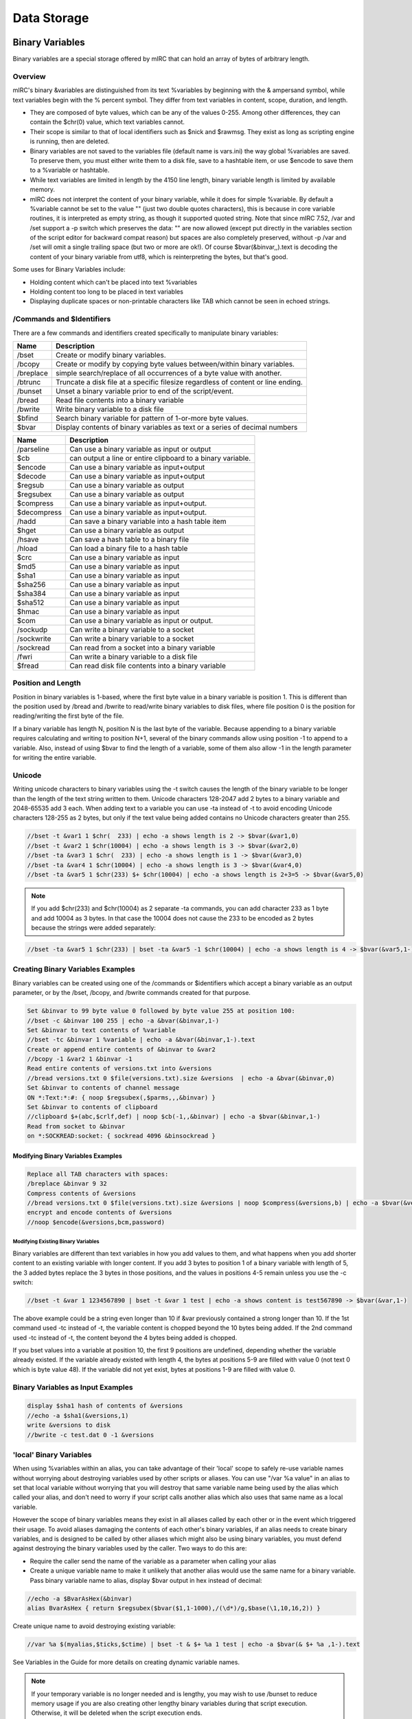 Data Storage
============

Binary Variables
----------------

Binary variables are a special storage offered by mIRC that can hold an array of bytes of arbitrary length.

Overview
~~~~~~~~

mIRC's binary &variables are distinguished from its text %variables by beginning with the & ampersand symbol, while text variables begin with the % percent symbol. They differ from text variables in content, scope, duration, and length.

-  They are composed of byte values, which can be any of the values 0-255. Among other differences, they can contain the $chr(0) value, which text variables cannot.
-  Their scope is similar to that of local identifiers such as $nick and $rawmsg. They exist as long as scripting engine is running, then are deleted.
-  Binary variables are not saved to the variables file (default name is vars.ini) the way global %variables are saved. To preserve them, you must either write them to a disk file, save to a hashtable item, or use $encode to save them to a %variable or hashtable.
-  While text variables are limited in length by the 4150 line length, binary variable length is limited by available memory.
-  mIRC does not interpret the content of your binary variable, while it does for simple %variable. By default a %variable cannot be set to the value "" (just two double quotes characters), this is because in core variable routines, it is interpreted as empty string, as though it supported quoted string. Note that since mIRC 7.52, /var and /set support a -p switch which preserves the data: "" are now allowed (except put directly in the variables section of the script editor for backward compat reason) but spaces are also completely preserved, without -p /var and /set will omit a single trailing space (but two or more are ok!). Of course $bvar(&binvar,,).text is decoding the content of your binary variable from utf8, which is reinterpreting the bytes, but that's good.

Some uses for Binary Variables include:

-  Holding content which can't be placed into text %variables
-  Holding content too long to be placed in text variables
-  Displaying duplicate spaces or non-printable characters like TAB which cannot be seen in echoed strings.

/Commands and $Identifiers
~~~~~~~~~~~~~~~~~~~~~~~~~~

There are a few commands and identifiers created specifically to manipulate binary variables:

+-------------------------------------------------------------------------------------+-----------------------------------------------------------------------------------+
| Name                                                                                | Description                                                                       |
+=====================================================================================+===================================================================================+
| /bset                                                                               | Create or modify binary variables.                                                |
+-------------------------------------------------------------------------------------+-----------------------------------------------------------------------------------+
| /bcopy                                                                              | Create or modify by copying byte values between/within binary variables.          |
+-------------------------------------------------------------------------------------+-----------------------------------------------------------------------------------+
| /breplace                                                                           | simple search/replace of all occurrences of a byte value with another.            |
+-------------------------------------------------------------------------------------+-----------------------------------------------------------------------------------+
| /btrunc                                                                             | Truncate a disk file at a specific filesize regardless of content or line ending. |
+-------------------------------------------------------------------------------------+-----------------------------------------------------------------------------------+
| /bunset                                                                             | Unset a binary variable prior to end of the script/event.                         |
+-------------------------------------------------------------------------------------+-----------------------------------------------------------------------------------+
| /bread                                                                              | Read file contents into a binary variable                                         |
+-------------------------------------------------------------------------------------+-----------------------------------------------------------------------------------+
| /bwrite                                                                             | Write binary variable to a disk file                                              |
+-------------------------------------------------------------------------------------+-----------------------------------------------------------------------------------+
| $bfind                                                                              | Search binary variable for pattern of 1-or-more byte values.                      |
+-------------------------------------------------------------------------------------+-----------------------------------------------------------------------------------+
| $bvar                                                                               | Display contents of binary variables as text or a series of decimal numbers       |
+-------------------------------------------------------------------------------------+-----------------------------------------------------------------------------------+

+----------------------------------+----------------------------------+
| Name                             | Description                      |
+==================================+==================================+
|  /parseline                      | Can use a binary variable as     |
|                                  | input or output                  |
+----------------------------------+----------------------------------+
| $cb                              | can output a line or entire      |
|                                  | clipboard to a binary variable.  |
+----------------------------------+----------------------------------+
| $encode                          | Can use a binary variable as     |
|                                  | input+output                     |
+----------------------------------+----------------------------------+
| $decode                          | Can use a binary variable as     |
|                                  | input+output                     |
+----------------------------------+----------------------------------+
| $regsub                          | Can use a binary variable as     |
|                                  | output                           |
+----------------------------------+----------------------------------+
| $regsubex                        | Can use a binary variable as     |
|                                  | output                           |
+----------------------------------+----------------------------------+
| $compress                        | Can use a binary variable as     |
|                                  | input+output.                    |
+----------------------------------+----------------------------------+
| $decompress                      | Can use a binary variable as     |
|                                  | input+output.                    |
+----------------------------------+----------------------------------+
| /hadd                            | Can save a binary variable into  |
|                                  | a hash table item                |
+----------------------------------+----------------------------------+
| $hget                            | Can use a binary variable as     |
|                                  | output                           |
+----------------------------------+----------------------------------+
| /hsave                           | Can save a hash table to a       |
|                                  | binary file                      |
+----------------------------------+----------------------------------+
| /hload                           | Can load a binary file to a hash |
|                                  | table                            |
+----------------------------------+----------------------------------+
| $crc                             | Can use a binary variable as     |
|                                  | input                            |
+----------------------------------+----------------------------------+
| $md5                             | Can use a binary variable as     |
|                                  | input                            |
+----------------------------------+----------------------------------+
| $sha1                            | Can use a binary variable as     |
|                                  | input                            |
+----------------------------------+----------------------------------+
| $sha256                          | Can use a binary variable as     |
|                                  | input                            |
+----------------------------------+----------------------------------+
| $sha384                          | Can use a binary variable as     |
|                                  | input                            |
+----------------------------------+----------------------------------+
| $sha512                          | Can use a binary variable as     |
|                                  | input                            |
+----------------------------------+----------------------------------+
| $hmac                            | Can use a binary variable as     |
|                                  | input                            |
+----------------------------------+----------------------------------+
| $com                             | Can use a binary variable as     |
|                                  | input or output.                 |
+----------------------------------+----------------------------------+
| /sockudp                         | Can write a binary variable to a |
|                                  | socket                           |
+----------------------------------+----------------------------------+
| /sockwrite                       | Can write a binary variable to a |
|                                  | socket                           |
+----------------------------------+----------------------------------+
| /sockread                        | Can read from a socket into a    |
|                                  | binary variable                  |
+----------------------------------+----------------------------------+
| /fwri                            | Can write a binary variable to a |
|                                  | disk file                        |
+----------------------------------+----------------------------------+
| $fread                           | Can read disk file contents into |
|                                  | a binary variable                |
+----------------------------------+----------------------------------+

Position and Length
~~~~~~~~~~~~~~~~~~~

Position in binary variables is 1-based, where the first byte value in a binary variable is position 1. This is different than the position used by /bread and /bwrite to read/write binary variables to disk files, where file position 0 is the position for reading/writing the first byte of the file.

If a binary variable has length N, position N is the last byte of the variable. Because appending to a binary variable requires calculating and writing to position N+1, several of the binary commands allow using position -1 to append to a variable. Also, instead of using $bvar to find the length of a variable, some of them also allow -1 in the length parameter for writing the entire variable.

Unicode
~~~~~~~

Writing unicode characters to binary variables using the -t switch causes the length of the binary variable to be longer than the length of the text string written to them. Unicode characters 128-2047 add 2 bytes to a binary variable and 2048-65535 add 3 each. When adding text to a variable you can use -ta instead of -t to avoid encoding Unicode characters 128-255 as 2 bytes, but only if the text value being added contains no Unicode characters greater than 255.

.. code:: text

   //bset -t &var1 1 $chr(  233) | echo -a shows length is 2 -> $bvar(&var1,0)
   //bset -t &var2 1 $chr(10004) | echo -a shows length is 3 -> $bvar(&var2,0)
   //bset -ta &var3 1 $chr(  233) | echo -a shows length is 1 -> $bvar(&var3,0)
   //bset -ta &var4 1 $chr(10004) | echo -a shows length is 3 -> $bvar(&var4,0)
   //bset -ta &var5 1 $chr(233) $+ $chr(10004) | echo -a shows length is 2+3=5 -> $bvar(&var5,0)

.. note:: If you add $chr(233) and $chr(10004) as 2 separate -ta commands, you can add character 233 as 1 byte and add 10004 as 3 bytes. In that case the 10004 does not cause the 233 to be encoded as 2 bytes because the strings were added separately:

.. code:: text

   //bset -ta &var5 1 $chr(233) | bset -ta &var5 -1 $chr(10004) | echo -a shows length is 4 -> $bvar(&var5,1-)

Creating Binary Variables Examples
~~~~~~~~~~~~~~~~~~~~~~~~~~~~~~~~~~

Binary variables can be created using one of the /commands or $identifiers which accept a binary variable as an output parameter, or by the /bset, /bcopy, and /bwrite commands created for that purpose.

.. code:: text

   Set &binvar to 99 byte value 0 followed by byte value 255 at position 100:
   //bset -c &binvar 100 255 | echo -a &bvar(&binvar,1-)
   Set &binvar to text contents of %variable
   //bset -tc &binvar 1 %variable | echo -a &bvar(&binvar,1-).text
   Create or append entire contents of &binvar to &var2
   //bcopy -1 &var2 1 &binvar -1
   Read entire contents of versions.txt into &versions
   //bread versions.txt 0 $file(versions.txt).size &versions  | echo -a &bvar(&binvar,0)
   Set &binvar to contents of channel message
   ON *:Text:*:#: { noop $regsubex(,$parms,,,&binvar) }
   Set &binvar to contents of clipboard
   //clipboard $+(abc,$crlf,def) | noop $cb(-1,,&binvar) | echo -a $bvar(&binvar,1-)
   Read from socket to &binvar
   on *:SOCKREAD:socket: { sockread 4096 &binsockread }

Modifying Binary Variables Examples
^^^^^^^^^^^^^^^^^^^^^^^^^^^^^^^^^^^

.. code:: text

   Replace all TAB characters with spaces:
   /breplace &binvar 9 32
   Compress contents of &versions
   //bread versions.txt 0 $file(versions.txt).size &versions | noop $compress(&versions,b) | echo -a $bvar(&versions,0)
   encrypt and encode contents of &versions
   //noop $encode(&versions,bcm,password)

Modifying Existing Binary Variables
'''''''''''''''''''''''''''''''''''

Binary variables are different than text variables in how you add values to them, and what happens when you add shorter content to an existing variable with longer content. If you add 3 bytes to position 1 of a binary variable with length of 5, the 3 added bytes replace the 3 bytes in those positions, and the values in positions 4-5 remain unless you use the -c switch:

.. code:: text

   //bset -t &var 1 1234567890 | bset -t &var 1 test | echo -a shows content is test567890 -> $bvar(&var,1-)

The above example could be a string even longer than 10 if &var previously contained a strong longer than 10. If the 1st command used -tc instead of -t, the variable content is chopped beyond the 10 bytes being added. If the 2nd command used -tc instead of -t, the content beyond the 4 bytes being added is chopped.

If you bset values into a variable at position 10, the first 9 positions are undefined, depending whether the variable already existed. If the variable already existed with length 4, the bytes at positions 5-9 are filled with value 0 (not text 0 which is byte value 48). If the variable did not yet exist, bytes at positions 1-9 are filled with value 0.

Binary Variables as Input Examples
~~~~~~~~~~~~~~~~~~~~~~~~~~~~~~~~~~

.. code:: text

   display $sha1 hash of contents of &versions
   //echo -a $sha1(&versions,1)
   write &versions to disk
   //bwrite -c test.dat 0 -1 &versions

'local' Binary Variables
~~~~~~~~~~~~~~~~~~~~~~~~

When using %variables within an alias, you can take advantage of their 'local' scope to safely re-use variable names without worrying about destroying variables used by other scripts or aliases. You can use "/var %a value" in an alias to set that local variable without worrying that you will destroy that same variable name being used by the alias which called your alias, and don't need to worry if your script calls another alias which also uses that same name as a local variable.

However the scope of binary variables means they exist in all aliases called by each other or in the event which triggered their usage. To avoid aliases damaging the contents of each other's binary variables, if an alias needs to create binary variables, and is designed to be called by other aliases which might also be using binary variables, you must defend against destroying the binary variables used by the caller. Two ways to do this are:

-  Require the caller send the name of the variable as a parameter when calling your alias
-  Create a unique variable name to make it unlikely that another alias would use the same name for a binary variable. Pass binary variable name to alias, display $bvar output in hex instead of decimal:

.. code:: text

   //echo -a $BvarAsHex(&binvar)
   alias BvarAsHex { return $regsubex($bvar($1,1-1000),/(\d*)/g,$base(\1,10,16,2)) }

Create unique name to avoid destroying existing variable:

.. code:: text

   //var %a $(myalias,$ticks,$ctime) | bset -t & $+ %a 1 test | echo -a $bvar(& $+ %a ,1-).text

See Variables in the Guide for more details on creating dynamic variable names.

.. note:: If your temporary variable is no longer needed and is lengthy, you may wish to use /bunset to reduce memory usage if you are also creating other lengthy binary variables during that script execution. Otherwise, it will be deleted when the script execution ends.

Saving Binary Variables
~~~~~~~~~~~~~~~~~~~~~~~

Because binary variables disappear as soon as your script execution ends, if you need to use your binary variable later, you will need to find a way to save it:

write to a disk file:

.. code:: text

   //bwrite -c save.dat 0 1 &binvar

store in hash table:

.. code:: text

   /hadd -smb binvar_save binvar &binvar

.. note:: Hash tables aren't saved to disk, so you need to save that table to disk: ``/hsave -sb binvar_save savebins.dat`` … and then reload the binary variable the next time you re-start mIRC: ``/hload -sb binvar_save savebins.dat``

Use $encode to translate binary data to text, which can be saved to variables or written to disk.

.. code:: text

   //noop $encode(&binvar,bm) | set %binvar_save $bvar(&binvar,1-).text

.. note:: $encode translates 3 input bytes (binary or text) into 4 text characters, so you shouldn't try to use this method on binary variables longer than approximately 3000 bytes. Retrieve binary content from text %variable: ``//bset -t &binvar 1 %binvar_save | noop $decode(&binvar,bm)``

INI Files
---------

An initialization file (also known as INI file) is a plain text file with a distinct structure that allows for more convenient and organized data storage. An initialization file is convenient and permanent storage space, however it relatively slow compared to window buffers and Hash Tables. If speed is needed, a hash table is a much superior choice.

File Structure
~~~~~~~~~~~~~~

An ini file is composed of names, values, sections, and comments.

Property
~~~~~~~~

A property is the basic item that makes up the ini file. An equal sign delimiter separates the name from the value (name being on the left of the equal sign). Every name has a value associated with it.

.. code:: text

   item   = value
   item2  = value 2

Section
^^^^^^^

Sections Parameters are grouped together into a section. The name of the section is placed on a line of its own (enclosed by a pair of square brackets). All parameters after the section are automatically associated with that section.

.. code:: ini

   [section]
   item = value

Storing Information
~~~~~~~~~~~~~~~~~~~

mIRC offers a number of convenient commands and identifiers to read/write from/to an ini file.

Writing To An Ini File
^^^^^^^^^^^^^^^^^^^^^^

The writeini command can be used to write an item (and its value) in a specific section of the ini file.

.. code:: text

   /writeini [-n] <inifile> <section> <item> <value>

The -n switch no longer exists on mIRC 7.x and newer. On older mIRCs: The -n switch is used when the file exceeds 65,536 bytes (64 KB). It's a good idea to place it there if you think the file will get pretty big in the future.

For example:

.. code:: text

   writeini reminder.ini birthday jenna 2/28/1983
   writeini reminder.ini birthday Mike 10/10/1990

Will create the following file:

.. code:: ini

   [birthday]
   jenna  = 2/28/1983
   Mike   = 10/10/1990

You can easily see the actual ini file using the following command:

.. code:: text

   //run notepad.exe reminder.ini

Reading From An Ini File
^^^^^^^^^^^^^^^^^^^^^^^^

Reading a property from an INI file is pretty simple:

.. code:: text

   $readini(filename[, np], section, item)

The n switch is used when you do not want to evaluate the line. (This is especially helpful when you let the users save setting on your bot, you need to always think the worse of the users and how they might exploit your scripts)

The p switch is used to make mIRC evaluate pipes \| as is instead of plain text.

For example (using the file we created in the previous example):

.. code:: text

   echo -a Mike: $readini(reminder.ini, n, birthday, mike)
   echo -a Jenna: $readini(reminder.ini, n, birthday, jenna)

Will output:

.. code:: text

   Mike: 10/10/1990
   Jenna: 2/28/1983

Security Consideration
^^^^^^^^^^^^^^^^^^^^^^

ALWAYS use the 'n' switch unless you have a very good reason to not use it!

Deleting Items And Sections
^^^^^^^^^^^^^^^^^^^^^^^^^^^

The remini can be used to delete an item or an entire section from an ini file:

.. code:: text

   ;remove an item
   /remini <inifile> <section> <item>
   ;remove an entire section
   /remini <inifile> <section>

For example:

.. code:: text

   /remini reminder.ini birthday mike

will remove mike's entry from the ini file.

Text Files
----------

Plain text files are files you can edit via a basic editor like notepad and has no special structure. Below are a few handy commands and identifiers to work with plain text files.

File Info
~~~~~~~~~

To determine if a file exists we can use the $isfile() identifier.

.. code:: text

   $isfile(file.txt)

In many cases you'd want to check the number of lines in the file. $lines() will help you there.

.. code:: text

   $lines(file.txt)

Reading From A Text File
~~~~~~~~~~~~~~~~~~~~~~~~

The $read() identifier is a very powerful command that can be used to read from a text file in a variety of ways.

n Switch
^^^^^^^^

By default, $read will evaluate the text it reads as if it was mSL code. To prevent this behavior you must use the n switch. Throughout this article we will ALWAYS use that switch. Improper use of the $read() identifier without the 'n' switch could leave your script highly vulnerable.

Reading A Random Line
^^^^^^^^^^^^^^^^^^^^^

The most basic functionality $read() offers is the ability to read a random line from a particular file. The syntax is:

.. code:: text

   ; read a random line from file.txt
   $read(file.txt, n)

Reading A Specific Line
^^^^^^^^^^^^^^^^^^^^^^^

To read a specific line from a file you can specify the line number as the third argument.

.. code:: text

   $read(file.txt, n, line)

Searching The File
^^^^^^^^^^^^^^^^^^

$read() offers three methods for searching a file:

-  Scanner
-  Wildcard Pattern
-  Regular Expression Pattern

Scanner
'''''''

The scanner is the most primitive search of the three. It will go through each line comparing the pattern provided to the first part of the line. If a match is found, mIRC will return the text that followed the pattern.

Consider the following abbr.txt:

.. code:: text

   lol laughing out loud
   lmao Laughing my ass off
   btw by the way
   brb be right back

We can use the following alias to get the abbreviation we are looking for.

.. code:: text

   alias abbr return $read(abbr.txt, ns, $1)

Executing the following code:

.. code:: text

   //echo -a $abbr(lol)
   //echo -a $abbr(brb)

Will produce the following output:

.. code:: text

   laughing out loud
   be right back

Wildcard And RegEx Patterns
'''''''''''''''''''''''''''

Both the wildcard pattern matching and the regex pattern matching works by searching for the first matching line and returning the entire line. It follows the same syntax as the scanner:

.. code:: text

   ; A wildcard pattern match:
   $read(file.txt, nw, *wildmatch*)

.. code:: text

   ; A regex pattern match:
   $read(file.txt, nr, /pattern/)

Starting Line
'''''''''''''

If you specify a line number after the pattern, that line will be used as the first line to start searching from.

For Example:

.. code:: text

   ; Start searching from line 400:
   $read(file.txt, nw, *hello*, 400)

Iterating Over Matches
~~~~~~~~~~~~~~~~~~~~~~

$readn is an identifier that returns the line that $read() matched. We can use that to start searching for our pattern on the next line.

For example, to search all the line containing the word 'test' in a file, we can construct a loop like this:

.. code:: text

   //while ($read(file.txt, nw, *test*, $calc($readn + 1))) echo -a $v1

In the code above, $readn starts at 0. We use $calc() to start at line 1. Every match $read() will start searching on the next line. When no more matches are after the line specified $read will return $null - terminating the loop.

Writing To A Plain Text File
~~~~~~~~~~~~~~~~~~~~~~~~~~~~

The /write command can be used to manipulate a text file in a variety of ways.

Appending A Line
^^^^^^^^^^^^^^^^

/write's simplest operation is the append operation. By default, /write will write a text line to the end of the file.

.. code:: text

   /write text.txt <string>

Inserting A Line
^^^^^^^^^^^^^^^^

To insert text at specific line we have the following syntax:

.. code:: text

   /write -il<line> file.txt <text>

For example, the following line will write "Hello There!" at line 2.

.. code:: text

   /write -il2 file.txt Hello There!

Deleting A Line
^^^^^^^^^^^^^^^

The /write command provides the ability to delete a specific line from a file.

.. code:: text

   ; Delete line <line> from a file:
   /write -dl<line> file.txt

Clearing A File
~~~~~~~~~~~~~~~

The -c switch on /write can be combined to clear the file before writing to it.

.. code:: text

   ; clear the file
   /write -c file.txt

Deleting A File
~~~~~~~~~~~~~~~

The delete a file, you can use the /remove command:

.. code:: text

   /remove file.txt
   ; send to the recycle bin
   /remove -b file.txt

File Handling
-------------

File Handling allows you to manipulate files on disk using seperate, simple operations. This allows for efficiency.

To understand how it works, you must be familiar with text file operations such as /write and $read.

/fopen
~~~~~~

.. code:: text

   /fopen [-nox] <name> <filename>

/fopen opens the filename and use the specified name to reference it.

The command fail by default if the file does not exist, the -n switch creates the file if it does not exist, but fails if it exists. The -o switch creates a new file if it does not exist but overwrites the file if it exists. The -x switch opens the file for exclusive access, others processus cannot access that file

.. note:: If /fopen fails, it does not halt processing, you must check $ferr to see if an error occured, see below.

After you opened a file with /fopen, you have a pointer of the content of the file, it starts at 0. This pointer is the starting position to read/write from.

/fseek
~~~~~~

.. code:: text

   /fseek -lnwr <name> <position>

/fseek sets the read/write pointer to the specified <position> in the file, unless you use a switch:

-  -l - sets the pointer to the beginning of the Nth line, use <position> to specify the Nth line
-  -n - sets the pointer to the beginning of the next line (from the current position of the read/write pointer), this does not take a parameter
-  -w - sets the pointer to the beginning of the line matching the wildcard expression, use <position> to specify the wildcard expression
-  -r - sets the pointer to the beginning of the line matching the regular expression, use <position> to specify the regular expression

If /fseek fails, it sets the pointer to the end of the file, you must check $fopen().eof or $feof to know if /fseek failed.

/fwrite
~~~~~~~

.. code:: text

   /fwrite [-bn] <name> <text | &binvar>

/fwrite allows you to write to the file at the current pointer position, -b specify a binary variable, -n adds a $crlf at the end of the line.

/fclose
~~~~~~~

.. code:: text

   /fclose <name | wildcard>

/fclose closes all the matching name (wildcard expression allowed)

/flist
~~~~~~

/flist just lists all the current handles.

$fopen(name \| N)
~~~~~~~~~~~~~~~~~

$fopen Returns the name of that handle if it exists, or the Nth handle.

Properties:

-  .fname - returns the complete filename opened for that handle
-  .pos - returns the current position of the read/write pointer
-  .eof - returns $true if the end of the file has been reached
-  .err - returns $true if an error occured on the file In a script, $ferr = $fopen(handle).err and $feof = $fopen(handle).eof, always returns the state of last involved handle in a file handing command.

.. note:: Since file access errors will not halt a script, the eof and err properties or identifiers must be checked after each file access command.

$fread(name \| N)
~~~~~~~~~~~~~~~~~

This form of $fread returns the next $crlf delimited line, useful to read line by line

$fread(name \| N, M, &binvar)
~~~~~~~~~~~~~~~~~~~~~~~~~~~~~

This form of $fread returns the number of bytes read (from the file pointed by name or the Nth handle) into the specified binary variable, where M is the number of bytes to read.

$fgetc(name \| N)
~~~~~~~~~~~~~~~~~

$fgetc returns the next character.

When To Use File Handling
~~~~~~~~~~~~~~~~~~~~~~~~~

It important to know when to use explicit file handling, and when you can use /write and $read.

Let's take a look at /write, /write is a powerful tool which allows you to write to a file according to severals predefined options.

A simple "/write filename.txt line" involves the following file handling operations:

-  /fopen - opens the file
-  /fseek - goes to the end of the file
-  /fwrite - writes to the file
-  /fclose - closes the file So, executing /write twice involves 8 file handling operations; the more you have to write, the more operations you create. If you do /write three times, the 12 operations can be reduced to 5:

.. code:: text

   ; assuming text.txt is empty
   write test.txt line 1
   write test.txt line 2
   write test.txt line 3

   ; is better written as
   fopen test test.txt
   fwrite -n line 1
   fwrite -n line 2
   fwrite -n line 3
   fclose test

The same thing applies to reading, $read opens the file, try to match and close the file, so any consecutive call to $read means the file is opened/closed each time. If you are looking for a particular line, you can avoid multiple $read calls by searching with /fseek.

Whenever you are going to use /write or $read in a loop to write/read a lot of things, if the loop isn't small and if the file isn't small, it might get slow very quickly, and you should consider using file handling.

.. _data_storage-hash_tables:

Hash Tables
-----------

A hash table is an associative array with item-data pairing. That is, data stored in the table is associated with a specific item. Logically speaking, a basic table would like something like this:

===== =====
Item  Data
===== =====
Item1 Data1
Item2 Data2
Item3 Data3
===== =====

mIRC provides facilities for manipulating the table and the values in a variety of ways.

General Details
~~~~~~~~~~~~~~~

Hash tables, unlike INI files, are stored completely in memory and are never written to disk (unless the /hsave command is used), making them much faster when it comes to storing and retrieving information. The performance gain is much more obvious with a large amount of item/data pairs.

.. note:: Because hash tables are only in memory, it must be saved to a disk file using /hsave if mIRC needs to have the hashtable in memory after an exit then restart. You can reload the table from a file after mIRC restarts.

Creating A Table
~~~~~~~~~~~~~~~~

A hash table must be created before you can work with it. This also applies to loading a hash table from a file. To create a table you need to use the /hmake command. The syntax is:

.. code:: text

   hmake <table_name>
   hmake <table_name> <buckets>
   ;hmake also have an -s switch which prints debug info

If you don't specify the number of buckets (or "slots"), the default is used, which is 101. If you do specify the number of buckets from 1-10000, for any number greater than 1 which is not prime, mIRC increases the number of buckets to be the next greater prime from 3-10007. Which is why the default 100 uses 101 bucket. Assuming that you are going to look up a specific item by name using $hget, then generally speaking the number of buckets should be decided based on the following equation:

.. code:: text

   buckets = number of items that will be used / 0.78

For example: a table with 101 buckets is optimal for 79 items. For 1000 items, 1282 buckets is best (which mIRC increases to the prime 1283).

.. note:: The maximum valid number for the buckets parameter is 10000, which mIRC increases to the next available prime number, 10007.

Or to put this another way, the optimum number of buckets is 1.282x the number of items you are going to store in the hash table.

.. note:: See the notes at the bottom of the page for explanation why it can be helpful for buckets to be greater than the number of items in the table.

Adding Items
~~~~~~~~~~~~

The /hadd command is used to add an item/data pair to the table. The syntax is:

.. code:: text

   hadd <table_name> <item> <data>
   or
   hadd -b <table_name> <item> <&bvar>
   An item can be added to the table with null data:
   hadd <table_name> <item>
   If it's possible the table is not yet created, use the -m switch, which creates the table if it doesn't exist
   hadd -m <table_name> <item>

Let's consider a table of favorite colors:

.. code:: text

   /hadd -sm100 colors Mary Green
   /hadd -s colors John Blue
   /hadd -s colors Lisa Red
   /hadd -s colors Gary Orange

The -s switch is needed to "show" the action, otherwise these commands are silent. The code above will produce the following result:

.. code:: text

   * Made hash table 'colors' (101)
   * Added item 'Mary' to hash table 'colors'
   * Added item 'John' to hash table 'colors'
   * Added item 'Lisa' to hash table 'colors'
   * Added item 'Gary' to hash table 'colors'

**"Colors" Hash Table**

==== ======
Item Data
==== ======
Mary Green
John Blue
Lisa Red
Gary Orange
==== ======

If you add an item name which already exists in the table, the new data replaces the existing item's data.

.. code:: text

   /hadd Colors Gary Yellow

This updates the Colors table, changing the item 'Gary' to contain the data 'Yellow' instead of 'Orange'.

Value Retrieval
~~~~~~~~~~~~~~~

To get a data value associated with a given item we will use the $hget identifier which has the following syntax:

.. code:: text

   $hget(<table_name>, <item>)

For example, if we were to check what is Mary's favorite color from our table; we will use the following piece of code:

.. code:: text

   //echo -a Mary's favorite color is $hget(colors, Mary)
   ;Mary's favorite color is Green

The $hget identifier can also be used to check if a table exists using the following syntax:

.. code:: text

   $hget(<table_name>)
   ; returns $null if the table does not exist

.. attention:: If the table does exist, returns N for the Nth existing table

.. note:: If $hget(colors) returns 2 indicating colors is the 2nd table, deleting the 1st table causes this command to return 1.

Iterating Over a Hash Table
~~~~~~~~~~~~~~~~~~~~~~~~~~~

The $hget identifier can be used to iterate over the hash table. The syntax is:

.. code:: text

   ; Total Number of items in the table:
   $hget(<table_name>, 0).item
   ; Get the Nth Item
   $hget(<table_name>, <Nth>).item
   ; Get the value associated with the Nth Item
   $hget(<table_name>, <Nth>).data

.. note:: Iterating over a hash table like this is an inefficient way to retrieve values and items. See the explanation below for why mIRC will iterate over the hash table for every $hget - so the time required per lookup will increase linearly with the table size and the time for the script to iterate over the entire hash table will be proportional to the square of the table size. If it is possible to do so, then it's best to get a value using its item name.

An example of looping over every value in our Colors table will look like this:

.. code:: text

   Alias print_fav_colors {
     var %i = 1
     echo Colors Table:
     ; iterate over each item
     while ($hget(Colors, %i).item) {
       ; print the item/value pair
       echo -a %i $+ ) $v1 => $hget(Colors, $v1)
       inc %i
     }
   }

The execution of the alias (/print_fav_colors) will produce the following result:

.. code:: text

   Colors Table:
   1) Lisa => Red
   2) Mary => Green
   3) Gary => Yellow
   4) John => Blue
   (Gary shows Yellow instead of Orange because it was changed above)

This listing is almost always not in the same order they're added, because items are first listed according to the bucket they are placed into, before items within the bucket are listed. This is the listing order for v7.53, while the order in v7.52 is 1)Gary 2)Mary 3) Lisa 4) John. The listing order can also change if you change the number of 'buckets' within the same mIRC version, and the order of any items assigned to the same bucket can also be affected by the order in which those items are added or whether items in that bucket were deleted or added. Therefore, you should not depend on Mary being listed before Gary. More details in a later Technical section.

Deleting Items
~~~~~~~~~~~~~~

To delete pairs from the table, you need to use the /hdel command. Its syntax is:

.. code:: text

   hdel <table_name> <item>
   hdel -w <table_name> <wild_item>
   ;hdel has a -s switch which is the same as /hadd's

If the -w switch is used, a wildcard pattern for the item can be specified to delete multiple items at once. If we go back to our example:

.. code:: text

   /hdel -s colors Lisa

Will leave our table looking like this:

**"Colors" Hash Table**

==== ======
Item Data
==== ======
Mary Green
John Blue
Gary Orange
==== ======

But we can add Lisa again:

.. code:: text

   /hadd -s colors Lisa Red

If you repeat the /print_fav_colors list of items again, Lisa returns to her original position in the iterating list because her item name was assigned to a lower bucket number than the other names.

Saving/Loading Hash Table To/From File
~~~~~~~~~~~~~~~~~~~~~~~~~~~~~~~~~~~~~~

Because a hash table is stored exclusively in memory, it is important to save it to a file if one wishes to keep its content after a reboot or shut down. If a hash table is not stored in a file before mIRC closes, it will be gone for good.

mIRC offers the /hsave and /hload commands to handle the saving and loading of hash tables from your hard disk.

The syntax for the /hsave command is:

.. code:: text

   /hsave <table_name> <filename>
   ; The -s switch shows debug information
   ; The -a switch will append to an existing file, instead of the default overwriting
   ; The -i switch will create an ini file
   ; The -n switch saves the file containing only the data and not the item names.
   ; The -u switch avoids skipping temporary items created with /hadd's -uN switch.
   ; The -b switch will treat the file as a binary file, making it possible to save things like carriage returns and line feeds. It can save tables which do not contain any items containing binary data longer than 65535 bytes.
   ; The -B switch is the same as the -b switch, except it stores item/data pairs in a binary format which supports items having data length up to 4294967295 bytes.

If we wanted to save our little colors table to an INI file, we could use the following piece of code.:

.. code:: text

   /hsave -i Colors colors.ini
   ;colors.ini will have:
   ;  [hashtable]
   ;  Lisa=Red
   ;  Mary=Green
   ;  Gary=Orange
   ;  John=Blue

The /hsave command always overwrites any existing file unless you use the -a append switch.

To load a hash table we use the following syntax:

.. code:: text

   ; NOTE: The table must exists. I.e. you must have called /hmake first, or use the -m switch.
   /hload <table_name> <filename>
   ; The -s switch shows debug information
   ; The -i switch will read from an ini file containing lines of item=data
   ; The -n switch interprets the file as if it were /hsave'ed with the -n switch to contain only data, assigning item names as sequential integers beginning with 1.
   ; The -m[N] switch creates the hashtable if it does not already exist, optionally giving it N buckets different than the default 100 buckets.
   ; The -b switch will treat the file as a binary file in the format created by the /hsave -b switch.
   ; The -B switch will treat the file as a binary file in the format created by the /hsave -B switch.

To load the table we've just saved we would use the following code:

.. code:: text

   /hload -i Colors colors.ini

If you /hload a saved file into a hashtable, it behaves the same way that /hadd does. It creates item names that do not yet exist, and updates the data values of any item names which already exist.

Deleting A Table
~~~~~~~~~~~~~~~~

To complete destroy a table and all its values, you can use the hfree command:

.. code:: text

   /hfree <table_name>
   /hfree -w <*wild*table*>
   ;hfree has a -s switch which shows the action taken, as the other hashtable commands have

With the -w switch you can specify a wildcard pattern. All matching tables will be freed. If you already deleted a table and try to delete it again, "hfree tablename" halts your script. You must either use $hget(tablename) to verify the table's existence, or use -w without a wildcard. "hfree -w tablename_without_wildcards"

Searching For A Item And Value Pair
~~~~~~~~~~~~~~~~~~~~~~~~~~~~~~~~~~~

The $hfind identifier can be used to search the table for a particular pair.

.. code:: text

   ; The Nth Item name that matches the wildcard pattern
   $hfind(<table_name>, <pattern>, <Nth>, w)
   ; The Nth Item that matches the RegExp pattern
   $hfind(<table_name>, <pattern>, <Nth>, r)
   ; The Nth Item that wildcard matches the text
   $hfind(<table_name>, <text>, <Nth>, W)
   ; The Nth Item that RegExp matches the text
   $hfind(<table_name>, <text>, <Nth>, R)
   ; $hfind(...).data will search the data instead of the item name.

If you specify 0 for Nth Item, the total number of matches will be returned instead. An example from our Colors table would be:

.. code:: text

   //echo -a $hfind(Colors, *ary*, 1, w)

Which will return "Mary". because Mary appeared before Gary in the iteration list of items. Prior to v7.53 it returned "Gary" because that name appeared first in the iteration list.

.. note:: Using a non-hashed method for finding an item or data using $hfind is an inefficient way to retrieve values and items. See the explanation below for why mIRC will iterate over the hash table for every $hfind - so time required per lookup will increase linearly with the table size. If it is possible to do so, then it's best to get a value using $hget using its item name.

.. note:: Use of $hfind to find the specific records that you want is, however, still likely to result in much better performance than iterating over the hash table using $hget(table,n) because mIRC can execute the single $hfind using compiled code rather than executing the large number of mSL statements needed to loop over the hash table using $hget.

Technical Explanation
~~~~~~~~~~~~~~~~~~~~~

mIRC's hash tables are implemented as follows.

1. When you create a hash table, it is created with a defined number of "slots" (or "buckets").
2. When you add an item to the table using /hadd, a hash algorithm calculates a bucket number based on the item name. Each bucket holds a linked-list of items whose names map to that bucket number, with each new item being added to the list of items in that bucket.
3. When you look up an item by name using $hget, then the same hash algorithm is used to locate the bucket it will be stored under and then the linked-list in that bucket is searched sequentially for the item. The purpose of hashing is to perform this kind of lookup on potentially large tables with faster performance. If a table has 101 buckets each containing 10 items, it is much faster to search within the 10 items than to search within all 1010 items.
4. When you get an item by position using $hget(table,position), or use $hfind to search data or search using wildcards or regular expressions, then the hash algorithm cannot be used to identify the correct bucket, and instead mIRC has to iterate across part or all of the hash table to count or to find the record you want.

If your hash table has a small number of buckets compared to the number of item records, then each bucket will have a large number of item records:

-  For a lookup of an existing item, on average mIRC will have to iterate over 50% of the bucket entries before locating the one you want
-  If you try to find a non-existent item, mIRC will need to iterate over the whole bucket list before determining that the item doesn't exist.

As you might imagine, mIRC iterating over a large number of hash table entries to find the item needed is CPU intensive and mIRC might start to feel unresponsive.

So for look-ups by item name, the best performance will be achieved when mIRC's hashing algorithm points to a bucket with a single table entry (or failing that - a small number of entries). Worst case scenario is if your hash table has only a single bucket, then all entries are stored in a single linked-list and every look-up needs to be iterated. On the other hand, if you have a large number of bucket (much greater than the number of items in the hash table), then the likelihood is that every item will be stored in its own bucket, so the hash function will take you to a bucket with a single entry, and no iteration will be needed to find the item. 101 buckets was recommended for 79 items because it's unlikely that picking 79 random numbers in the range 1-79 would have each number chosen only 1 time, but choosing 79 random numbers in the range 1-101 is much less likely that any number would be chosen more than 1 time.

All that said, even with a large number of buckets, you cannot guarantee that every item in the table will have a unique hash / bucket number. As an analogy, consider a class of 30 students. What is the probability that all students have birthdays on different days of the year? This is equivalent to asking whether a hash table with 365 buckets and 30 entries will have every entry using a different bucket. It turns out that in a class of 30 students there is significantly more than 50% probability that at least two students will share a birthday - indeed it only takes 23 students for the probability to be more than 50%. This seems weird - but for the mathematically inclined, the probability can be calculated by determining what the probability is that M students have all different birthdays:

The first student can have any birthday. The second student can have 364 of 365 days and still be different. The third student can have 363 of 365 days and still be different.

So the probability that M students all have different birthdays is therefore:

:math:`\frac{364}{365}*\frac{363}{365}*\frac{362}{365} ... \frac{\text{365-M+1}}{365}=\frac{(365-1)(365-2)...(365-M+1)}{365^{(M-1)}}=\frac{365!}{(365-M)! * 365^M}`

Returning to hash tables and buckets, the equivalent formula for a table with M entries and N buckets is:

:math:`\frac{(N-1)(N-2)...(N-M+1)}{N^{(M-1)}}=\frac{N!}{(N-M)! * N^M}`

Using the student birthday example for simplicity and relating it to hash tables and buckets, if we turn it on its head then we can say that if we have a hash table holding 23 entries, and we want to have a probability that each entry has its own bucket > 50%, then we need to have more than 365 buckets. **I bet you weren't expecting that!!** Fortunately the performance overhead of iterating over a relatively short linked-list is also small, and equally fortunately a bucket only uses 4-bytes (which is very small indeed compared to the size of a table entry, which consists of the item name and the data and the overhead of storing these and linking them into a list). Indeed mIRC's maximum bucket size is 10,007, requiring c. 40KB of memory - which in today's PCs with several GB of memory is relatively small.

**Summary:** If you are doing any lookups by item name on a frequent basis on a large table, then you should use the largest sensible bucket size to avoid mIRC iterating over long linked-lists when doing these lookups.

**HOWEVER…**

Not all hash table look-ups are able to use the hash to calculate the correct bucket - only look-ups by item name. If you want to access hash table entries by position using $hget(table,n), or if you want to use $hfind, then mIRC is going to have to iterate over a significant proportion (or all) of a hash table regardless of the number of buckets that you define. Indeed, if you are never going to look-up by item-name, you might as well save memory and use a single bucket.

**Summary:** If you are doing only lookup by position or are using $hfind, then you should use a bucket size of 1 to save memory and avoid the small overhead of iterating over empty buckets.

Finally, if you have a large hash table (perhaps several thousand records) that you want to search flexibly, then you might wish to consider whether something like mIRC SQLlite might suit your needs better.

Hash Algorithm
~~~~~~~~~~~~~~

This section describes the iteration sort order for hash tables. The algorithm used to sort tables has changed for v7.53, and will probably change in the future. Items are sorted into buckets differently in v6.35, then changed somewhere prior to v7.52. It changed again for v7.53, and there were probably different algorithms at other times in the past.

.. code:: text

   alias bucket_sort {
     hfree -sw table? | var %buckets 1 , %i 0 , %size 20
     hmake -s table1 %buckets | hmake -s table2 %buckets | hmake -s table3 %buckets
     while (%i < %size) { inc %i | hadd table1 item $+ %i }
     hadd table1 Suzy
     hadd table1 Kate
     hsave -s table1 test1.txt | hload -s table2 test1.txt
     hsave -s table2 test2.txt | hload -s table3 test2.txt
     var %j 0 | while (%j < $hget(table1,0).item) {
       inc %j
       echo -a $ord(%j) item in table1: $hget(table1,%j).item table2: $hget(table2,%j).item table3: $hget(table3,%j).item $iif($hget(table1,%j).item != $hget(table3,%j).item, *1vs3 diff*)
     }
     run notepad test1.txt | run notepad test2.txt
   }

If you run this bucket_sort alias in all 3 versions mentioned above, the items are listed in the same way in each version. The item names are listed in descending order in table1, ascending order in table2, then back to the same descending order in table3. The reason for this preservation of order is that $hget(table,N).item is listing these items in order by bucket, then within buckets it's listing them in reverse order of creation, with the older items listed last, and the newest additions listed first. Since this example used buckets=1, everything is in the same bucket, listed in reverse order of creation.

When items are /hsave'd to disk, buckets=1 saves in the same $hget(table,N).item order that's the inverse of creation order. $hget(table,1).item is the first item written to disk even though in this example it was the last item created. Note that the pair of notepad windows opened are showing the items in the 2 saved files in opposite order compared to each other, even though there were no items created or deleted between the hsave's.

But when the items are /hload'ed from disk into an empty table, they are loaded from the disk as if you /hadd'ed the first lines of the disk file first, then /hadd'ed the last lines of the disk file last. However since $hget(table,N).item lists items in the reverse order from when they're added, this causes table2 to have an order within the bucket which is the opposite of table1's, and is now listing the items in the ascending order they were created. This reversal also occurs again when table2 is saved to disk then loaded into table3, giving table3 the same $hget(table,N).item order as table1.

If you need to create a table which has $hget(table,N).item listing items in the creation order, you must:

1. Create the table using buckets=1 and create all the item names.
2. hsave table_name diskfilename
3. hfree -w table_name
4. hload -m1 table_name diskfilename

Step 3 is important, because if you /hload items into an existing table containing an item of the same name being hload'ed, it takes the existing position within the bucket instead of being added to the front as a fresh item. Without Step 3, the iteration order after Steps 1 and 4 would always be identical.

If table contains items #1-#20 in order of creation, but then items #21-#25 are added to the table, there are multiple steps required to put the table entirely into reverse creation order so they can be hsave'ed to disk in a way that lets them be hload'ed from disk into creation order:

1. hmake -m1 temptable
2. search from 1 through the last item $hget(temptable,0).item, until finding item#1.
3. Then save that location to be used later
4. From that position through end-of-file, clone the items and their data from maintable to temptable.
5. In descending N order toward N=1, clone the items preceding the above #3 location from maintable to temptable.
6. hsave temptable to disk

From this lengthy process, you can see how hashtables are ill-suited for preserving the creation order, especially when new items are added. If you need to preserve creation order in buckets=1, you might be forced to use slower methods such as holding data in a hidden @window or keeping an index to the data in the hidden @window, which is used to locate the longer data kept in the hashtable.

–

If you edit the above bucket_sort alias to change %buckets to be 101 instead of 1, you'll see the display is no longer in either ascending or descending order. That's because the order is displayed in order of their bucket placement first, before listing these items within buckets in reverse order in which they were created. Note that table2 keeps the same order as table 1, except for Kate and Suzy. These names were chosen because the v7.53 method of hashing item names assigns them to the same bucket when buckets=101, while items named Item1 through Item20 do not have more than 1 item assigned to the same bucket. Because Kate and Suzy were in the same bucket in the group of 101 buckets, they appear in reverse order of creation within table1, but their order is reversed again after loading from disk into table2, then reversed again when loaded from the 2nd disk file into table3.

The purpose of the hash algorithm is to distribute the items into the different buckets so searches for item names can be faster. If you have 1010 items in a hash table using buckets=1, it can take anywhere from 1 to 1010 tests before finding the position where an existing item is located. If the table uses 101 buckets, and if the algorithm evenly distributed the items to all buckets, the search would instead calculate the bucket which would be the destination for that item name, then check for a match only against the 10 items assigned to that bucket.

Starting with v7.53, mIRC changed the algorithm used to assign items to buckets. It now uses an algorithm replicated by the following alias.

.. code:: text

   alias fnv1a-32-mod-alt {
     var %len $len($1) , %i 0 , %hash 2166136261 , %input $upper($1)
     while (%i < %len) {
       !inc %i
       !var %hash $xor(%hash,$asc($mid(%input,%i,1)))
       !var %hash $calc(( (%hash % 256) * 16777216 + %hash * 403) % 4294967296 )
     }
     var %hash $calc((%hash * 8193) % 4294967296)
     var %hash $calc(($xor(%hash,$calc(%hash /128))    *    9) % 4294967296)
     var %hash $calc(($xor(%hash,$calc(%hash /131072)) *   33) % 4294967296)
     if (h isin $2) return $base(%hash,10,16,8) | return %hash
   } ; by maroon 2018
   ; If not for the 2^52 limit, the MUL could have been $calc((%hash * 16777619) % 4294967296)
   ; because the bits of the product above 2^32 aren't needed. $fnv1a-32-mod-alt(string,[h]) h=hash as hex
   ; is identical to original FNV1a except adding the following operations after the string is hashed, and in handling of codepoints 256+.
   ;  hash += hash << 13; (same as hash * 8193)
   ;  hash ^= hash >> 7;
   ;  hash += hash << 3; (same as hash * 9)
   ;  hash ^= hash >> 17;
   ;  hash += hash << 5; (same as hash * 33)
   alias assigned_to_bucket { return $calc(1+($fnv1a-32-mod-alt($upper($1)) % $$2)) }

.. code:: text

   //echo -a When buckets=101, item named foobar is assigned to bucket $assigned_to_bucket(foobar,101)

This fnv1a-32-mod-alt alias performs the 32-bit variant of the FNV1a hash against a text string. The FNV1a hash has been modified by mixing steps suggested by Brett Mulvey, and are performed by the 3 lines following the while loop. Note that this alias is non-standard because it adds codepoints 256-65535 as numbers larger than 8-bit values, but the FNV1a algorithm and the Mulvey mixing steps are designed where input is limited to 8 bits.

This algorithm attemps to create a hash whose output is well distributed across the 2^32 possible 32-bit values, and has significantly different values for input strings very similar to each other. If buckets=101, the hash output value is divided by 101, and the remainder is in the range 0-100. That remainder is used to assign the item to a bucket. When a script later searches for that item name, the hash is performed against the item name to identify which bucket it would have been assigned to, allowing mIRC to shrink the search to just the small fraction of items assigned to that same bucket.

.. code:: text

   alias bucket_sort2 {
     var %size 30 , %buckets 101 , %N 1 , %i 0 , %a 0
     hfree -sw table | hmake -s table %buckets
     while (%i < %size) {
       inc %i
       hadd table Item $+ %i
     }
     ; hdel -s table Item9 | hdel -s table item 23 | hadd -s table Item23 | hadd -s table Item9
     ; hdel -s table Item9 | hdel -s table item 23 | hadd -s table Item9  | hadd -s table Item23
     while ($hget(table,%N).item) {
       var %item $v1 , %prev %a , %a $calc(1+($fnv1a-32-mod-alt($upper($v1)) % %buckets))
       echo 4 -a $ord(%N) item is %item bucket: %a $iif(%prev > %a,*out of sequence*)
       inc %N
     }
   }

This /bucket_sort2 alias uses the above FNV1a-32-mod-alt alias to calculate the bucket each item was assigned. It wasn't until the 23rd item name until an item was assigned to a bucket that wasn't already empty.

For v7.53, this displays the items with a bucket number that sequentially increases. For earlier versions, the bucket number displayed is in a jumbled order because this is not the algorithm used in those versions. It's possible that future mIRC versions will use a different algorithm or use FNV1a in a different manner, so you should not count on items being assigned to the same buckets in past or future mIRC versions.

And even if item names are assigned to the same bucket, the iteration order can list them differently. Note that Item9 and Item23 are both assigned to bucket 13 of 101, and they're listed in table1 in reverse order than their creation order. However it appears that once an item has been deleted from a bucket, future items added to that bucket may not always be be listed in reverse creation order. For example, the 2 comment lines delete Item9 and Item23, but differ in the order those item names are created again. If you remove the semi-colon from 1 of the 2 comment lines, the order lists Item9 before Item23, regardless which semi-colon you remove. Notice above how the "Gary" and "Mary" example using $hfind to find the 1st match could return a different item name, depending which one appeared first in the iteration list, which can vary depending on several factors.

The FNV1a hash is performed against the upper-case string of the hash name, allowing $hget and $hfind /hdel to locate items in a case-insensitive manner, and allows /hadd to avoid creating a duplicate of an existing item name. However /hadd and the hashing algorithm have different definitions of what 'upper' means. /hadd recognizes only A-Z and a-z as being case-insensitive equivalents of each other. When /hadd is asked to create an item name as each of the codepoints 1-65535, it creates 65535-26=65509 items because only the a-z vs A-Z items are considered duplicates.

That means that it's possible to create 2 different item names from the outputs of $upper(SãoPaulo) and $lower(SãoPaulo) because the ã codepoint 227 is seen by /hadd as different than the codepoint 195 from $upper(ã). However the hashing algorithm hashes the $upper(item name) string which is identical for both item names, so it assigns both items to the same bucket.
